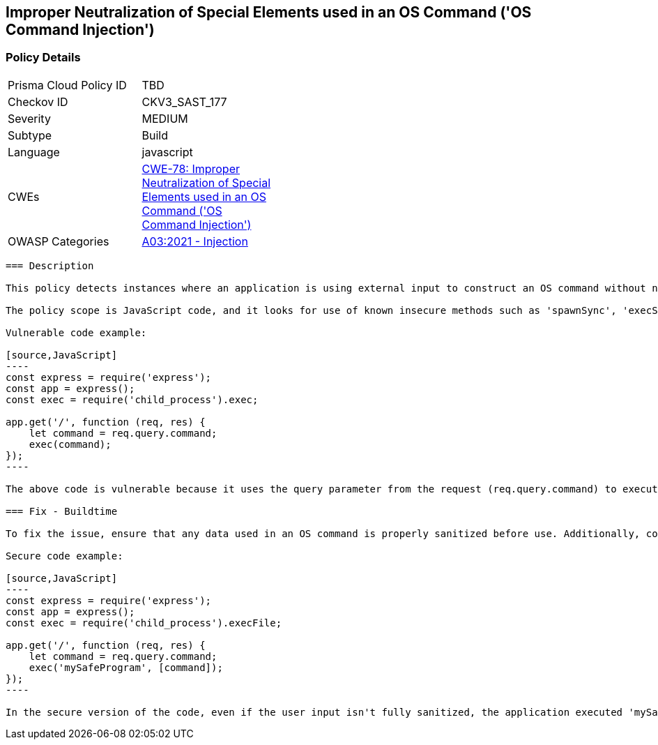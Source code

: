 
== Improper Neutralization of Special Elements used in an OS Command ('OS Command Injection')

=== Policy Details

[width=45%]
[cols="1,1"]
|=== 
|Prisma Cloud Policy ID 
| TBD

|Checkov ID 
|CKV3_SAST_177

|Severity
|MEDIUM

|Subtype
|Build

|Language
|javascript

|CWEs
|https://cwe.mitre.org/data/definitions/78.html[CWE-78: Improper Neutralization of Special Elements used in an OS Command ('OS Command Injection')]

|OWASP Categories
|https://owasp.org/Top10/A03_2021-Injection/[A03:2021 - Injection]

|=== 

```
=== Description

This policy detects instances where an application is using external input to construct an OS command without neutralizing special elements that could alter the intended command. This could potentially lead to OS command injection, which is a serious security vulnerability. 

The policy scope is JavaScript code, and it looks for use of known insecure methods such as 'spawnSync', 'execSync', 'exec', and 'spawn'. It also takes into account if the application is interacting with Document Object Model (DOM) by using methods like 'getElementById', 'getElementsByClassName' and 'querySelector'. 

Vulnerable code example:

[source,JavaScript]
----
const express = require('express');
const app = express();
const exec = require('child_process').exec;

app.get('/', function (req, res) {
    let command = req.query.command;
    exec(command);
});
----

The above code is vulnerable because it uses the query parameter from the request (req.query.command) to execute an OS command. This can create a potential OS command injection vulnerability if an attacker includes malicious command in the query parameter. 

=== Fix - Buildtime

To fix the issue, ensure that any data used in an OS command is properly sanitized before use. Additionally, consider using safer alternatives to execute OS commands that doesn't execute shell command directly.

Secure code example:

[source,JavaScript]
----
const express = require('express');
const app = express();
const exec = require('child_process').execFile;

app.get('/', function (req, res) {
    let command = req.query.command;
    exec('mySafeProgram', [command]);
});
----

In the secure version of the code, even if the user input isn't fully sanitized, the application executed 'mySafeProgram' with user input as an argument, rather than executing user input directly as a command. This way, an attacker is not able to execute arbitrary commands.
```
    